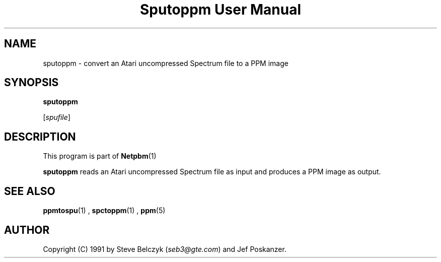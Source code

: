 \
.\" This man page was generated by the Netpbm tool 'makeman' from HTML source.
.\" Do not hand-hack it!  If you have bug fixes or improvements, please find
.\" the corresponding HTML page on the Netpbm website, generate a patch
.\" against that, and send it to the Netpbm maintainer.
.TH "Sputoppm User Manual" 0 "19 July 1990" "netpbm documentation"

.SH NAME

sputoppm - convert an Atari uncompressed Spectrum file to a PPM image

.UN synopsos
.SH SYNOPSIS

\fBsputoppm\fP

[\fIspufile\fP]

.UN description
.SH DESCRIPTION
.PP
This program is part of
.BR Netpbm (1)
.
.PP
\fBsputoppm\fP reads an Atari uncompressed Spectrum file as input
and produces a PPM image as output.

.UN seealso
.SH SEE ALSO
.BR ppmtospu (1)
, 
.BR spctoppm (1)
, 
.BR ppm (5)


.UN author
.SH AUTHOR

Copyright (C) 1991 by Steve Belczyk (\fIseb3@gte.com\fP) and Jef Poskanzer.

